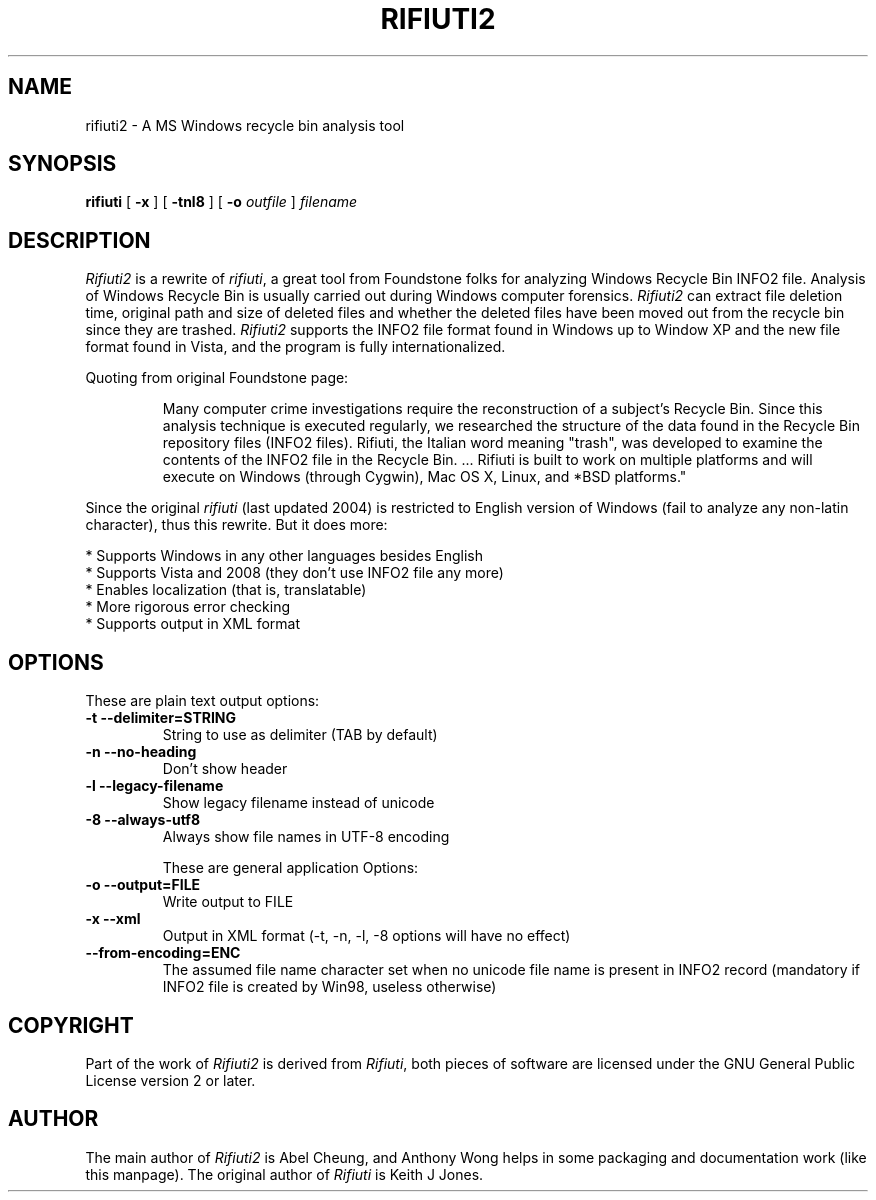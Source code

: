 .TH RIFIUTI2 1 "2008-11-21" "0.5.0" "A MS Windows recycle bin analysis tool"

.SH NAME
rifiuti2 \- A MS Windows recycle bin analysis tool

.SH SYNOPSIS
.B rifiuti
.RB [ " \-x " ]
.RB [ " \-tnl8 " ]
[
.BI "\-o " outfile
]
.I filename

.SH DESCRIPTION
.I Rifiuti2
is a rewrite of 
.IR rifiuti ,
a great tool from Foundstone folks for
analyzing Windows Recycle Bin INFO2 file.  Analysis of Windows Recycle
Bin is usually carried out during Windows computer forensics.
.I Rifiuti2
can extract file deletion time, original path and size of deleted
files and whether the deleted files have been moved out from the
recycle bin since they are trashed.
.I Rifiuti2
supports the INFO2 file format found in Windows up to Window XP and
the new file format found in Vista, and the program is fully
internationalized.

Quoting from original Foundstone page:

.RS
Many computer crime investigations require the reconstruction of a
subject's Recycle Bin. Since this analysis technique is executed
regularly, we researched the structure of the data found in the
Recycle Bin repository files (INFO2 files). Rifiuti, the Italian word
meaning "trash", was developed to examine the contents of the INFO2
file in the Recycle Bin. ... Rifiuti is built to work on multiple
platforms and will execute on Windows (through Cygwin), Mac OS X,
Linux, and *BSD platforms." 
.RE

Since the original
.I rifiuti
(last updated 2004) is restricted to English version
of Windows (fail to analyze any non-latin character), thus this
rewrite. But it does more:

  * Supports Windows in any other languages besides English
  * Supports Vista and 2008 (they don't use INFO2 file any more)
  * Enables localization (that is, translatable)
  * More rigorous error checking
  * Supports output in XML format 

.SH OPTIONS
These are plain text output options:
.TP
.B \-t --delimiter=STRING
String to use as delimiter (TAB by default)
.TP
.B \-n --no-heading
Don't show header
.TP
.B \-l --legacy-filename
Show legacy filename instead of unicode
.TP
.B \-8 --always-utf8
Always show file names in UTF-8 encoding

These are general application Options:
.TP
.B \-o --output=FILE
Write output to FILE
.TP
.B \-x --xml
Output in XML format (-t, -n, -l, -8 options will have no effect)
.TP
.B --from-encoding=ENC
The assumed file name character set when no unicode file name is present in INFO2 record (mandatory if INFO2 file is created by Win98, useless otherwise)

.SH COPYRIGHT
Part of the work of
.I Rifiuti2
is derived from
.IR Rifiuti ,
both pieces of software are licensed under the GNU General Public License version 2 or later.

.SH AUTHOR
The main author of
.I Rifiuti2
is Abel Cheung, and Anthony Wong helps in some packaging and documentation work (like this manpage).
The original author of
.I Rifiuti
is Keith J Jones.
